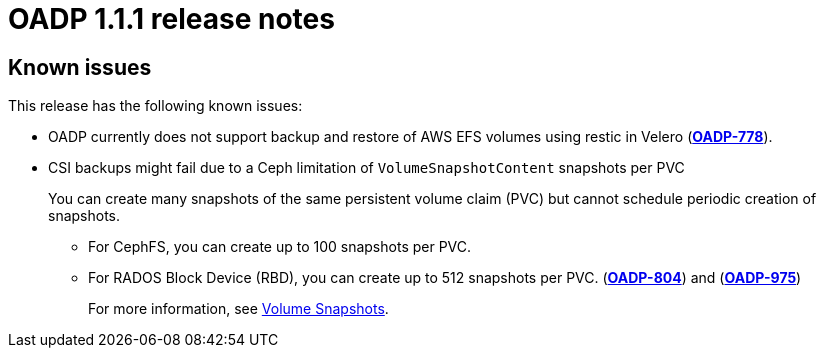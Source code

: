 
// Module included in the following assemblies:
//
// * backup_and_restore/oadp-release-notes.adoc
:_content-type: REFERENCE
[id="migration-oadp-release-notes-1-1-1_{context}"]
= OADP 1.1.1 release notes

[id="known-issues-1-1-1_{context}"]
== Known issues

This release has the following known issues:

* OADP currently does not support backup and restore of AWS EFS volumes using restic in Velero (link:https://issues.redhat.com/browse/OADP-778[*OADP-778*]).

* CSI backups might fail due to a Ceph limitation of `VolumeSnapshotContent` snapshots per PVC
+
You can create many snapshots of the same persistent volume claim (PVC) but cannot schedule periodic creation of snapshots.
+
** For CephFS, you can create up to 100 snapshots per PVC.
** For RADOS Block Device (RBD), you can create up to 512 snapshots per PVC. (link:https://issues.redhat.com/browse/OADP-804[*OADP-804*]) and (link:https://issues.redhat.com/browse/OADP-975[*OADP-975*])
+
For more information, see https://access.redhat.com/documentation/en-us/red_hat_openshift_data_foundation/4.11/html/managing_and_allocating_storage_resources/volume-snapshots_rhodf[Volume Snapshots].

